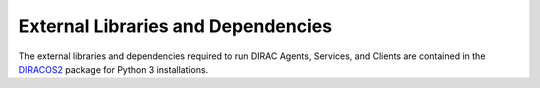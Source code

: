 .. _externals:

===================================
External Libraries and Dependencies
===================================

The external libraries and dependencies required to run DIRAC Agents, Services, and Clients are
contained in the `DIRACOS2 <https://github.com/DIRACGrid/DIRACOS2/>`_ package for Python 3 installations.
